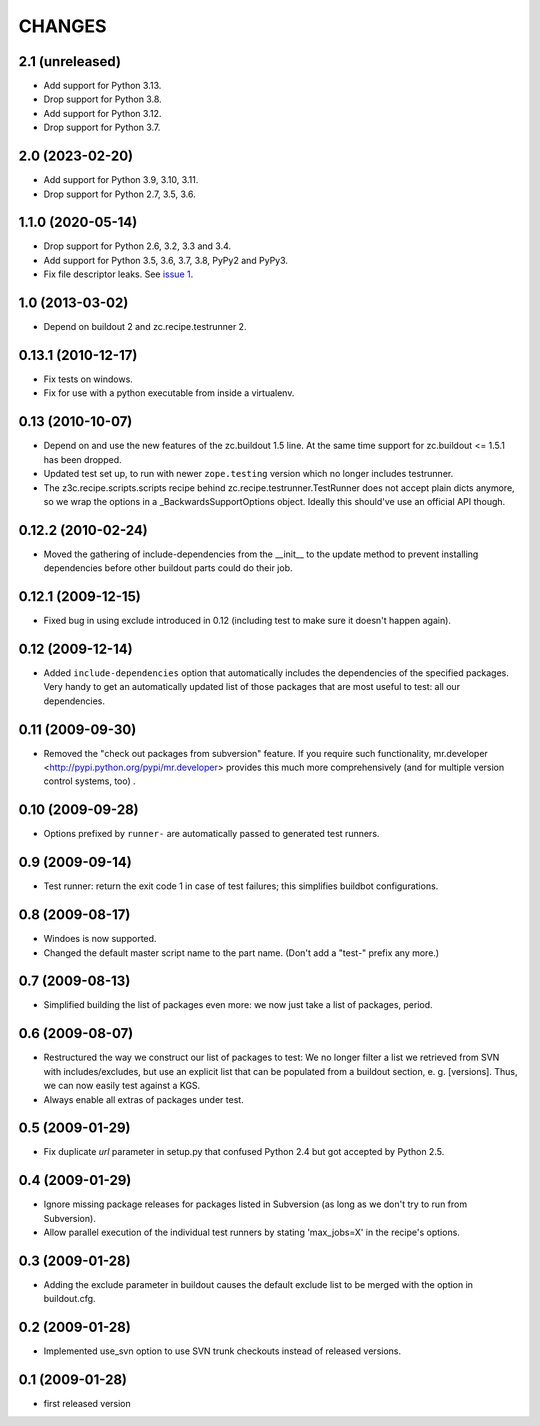 =========
 CHANGES
=========

2.1 (unreleased)
================

- Add support for Python 3.13.

- Drop support for Python 3.8.

- Add support for Python 3.12.

- Drop support for Python 3.7.


2.0 (2023-02-20)
================

- Add support for Python 3.9, 3.10, 3.11.

- Drop support for Python 2.7, 3.5, 3.6.


1.1.0 (2020-05-14)
==================

- Drop support for Python 2.6, 3.2, 3.3 and 3.4.

- Add support for Python 3.5, 3.6, 3.7, 3.8, PyPy2 and PyPy3.

- Fix file descriptor leaks. See `issue 1 <https://github.com/zopefoundation/z3c.recipe.compattest/issues/1>`_.

1.0 (2013-03-02)
================

- Depend on buildout 2 and zc.recipe.testrunner 2.


0.13.1 (2010-12-17)
===================

- Fix tests on windows.

- Fix for use with a python executable from inside a virtualenv.


0.13 (2010-10-07)
=================

- Depend on and use the new features of the zc.buildout 1.5 line. At the same
  time support for zc.buildout <= 1.5.1 has been dropped.

- Updated test set up, to run with newer ``zope.testing`` version which no
  longer includes testrunner.

- The z3c.recipe.scripts.scripts recipe behind zc.recipe.testrunner.TestRunner
  does not accept plain dicts anymore, so we wrap the options in a
  _BackwardsSupportOptions object. Ideally this should've use an official
  API though.

0.12.2 (2010-02-24)
===================

- Moved the gathering of include-dependencies from the __init__ to the update
  method to prevent installing dependencies before other buildout parts could
  do their job.

0.12.1 (2009-12-15)
===================

- Fixed bug in using exclude introduced in 0.12 (including test to make sure
  it doesn't happen again).


0.12 (2009-12-14)
=================

- Added ``include-dependencies`` option that automatically includes the
  dependencies of the specified packages.  Very handy to get an automatically
  updated list of those packages that are most useful to test: all our
  dependencies.


0.11 (2009-09-30)
=================

- Removed the "check out packages from subversion" feature.
  If you require such functionality, mr.developer
  <http://pypi.python.org/pypi/mr.developer> provides this much more
  comprehensively (and for multiple version control systems, too) .

0.10 (2009-09-28)
=================

- Options prefixed by ``runner-`` are automatically passed to generated test
  runners.

0.9 (2009-09-14)
================

- Test runner: return the exit code 1 in case of test failures; this simplifies
  buildbot configurations.

0.8 (2009-08-17)
================

- Windoes is now supported.

- Changed the default master script name to the part name. (Don't add
  a "test-" prefix any more.)

0.7 (2009-08-13)
================

- Simplified building the list of packages even more: we now just take a list of
  packages, period.

0.6 (2009-08-07)
================

- Restructured the way we construct our list of packages to test:
  We no longer filter a list we retrieved from SVN with includes/excludes,
  but use an explicit list that can be populated from a buildout section,
  e. g. [versions]. Thus, we can now easily test against a KGS.
- Always enable all extras of packages under test.

0.5 (2009-01-29)
================

- Fix duplicate `url` parameter in setup.py that confused Python 2.4 but
  got accepted by Python 2.5.

0.4 (2009-01-29)
================

- Ignore missing package releases for packages listed in Subversion (as
  long as we don't try to run from Subversion).

- Allow parallel execution of the individual test runners by stating
  'max_jobs=X' in the recipe's options.

0.3 (2009-01-28)
================

- Adding the exclude parameter in buildout causes the default exclude
  list to be merged with the option in buildout.cfg.

0.2 (2009-01-28)
================

- Implemented use_svn option to use SVN trunk checkouts instead of released
  versions.

0.1 (2009-01-28)
================

- first released version
